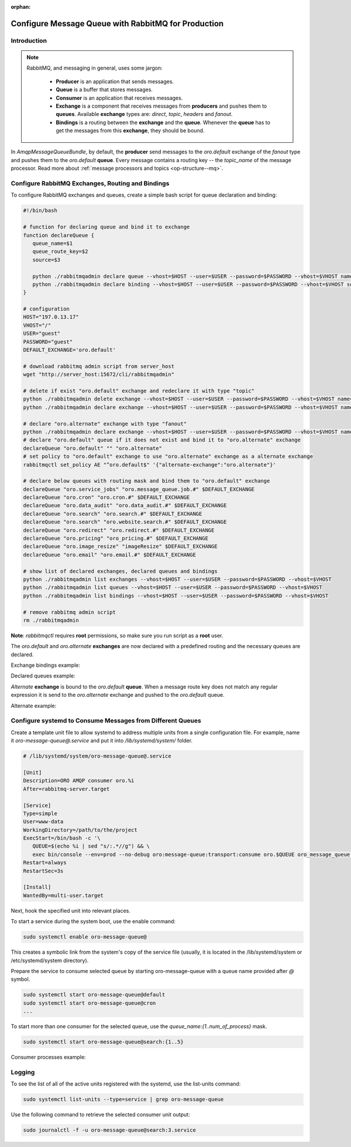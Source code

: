 :orphan:

.. _op-structure--mq--rabbitmq--configure:

Configure Message Queue with RabbitMQ for Production
====================================================

Introduction
------------

.. note::

   RabbitMQ, and messaging in general, uses some jargon:

      * **Producer** is an application that sends messages.
      * **Queue** is a buffer that stores messages.
      * **Consumer** is an application that receives messages.
      * **Exchange** is a component that receives messages from **producers** and pushes them to **queues**. Available **exchange** types are: `direct`, `topic`, `headers` and `fanout`.
      * **Bindings** is a routing between the **exchange** and the **queue**. Whenever the **queue** has to get the messages from this **exchange**, they should be bound.

In `AmqpMessageQueueBundle`, by default, the **producer** send messages to the `oro.default` exchange of the `fanout` type and pushes them to the `oro.default` **queue**.
Every message contains a routing key -- the `topic_name` of the message processor. Read more about :ref:`message processors and topics <op-structure--mq>`.

Configure RabbitMQ Exchanges, Routing and Bindings
--------------------------------------------------

To configure RabbitMQ exchanges and queues, create a simple bash script for queue declaration and binding:

.. code::

   #!/bin/bash

   # function for declaring queue and bind it to exchange
   function declareQueue {
      queue_name=$1
      queue_route_key=$2
      source=$3

      python ./rabbitmqadmin declare queue --vhost=$HOST --user=$USER --password=$PASSWORD --vhost=$VHOST name=$queue_name durable=true arguments='{"x-max-priority": 4}'
      python ./rabbitmqadmin declare binding --vhost=$HOST --user=$USER --password=$PASSWORD --vhost=$VHOST source=$source destination=$queue_name destination_type=queue routing_key=$queue_route_key
   }

   # configuration
   HOST="197.0.13.17"
   VHOST="/"
   USER="guest"
   PASSWORD="guest"
   DEFAULT_EXCHANGE='oro.default'

   # download rabbitmq admin script from server_host
   wget "http://server_host:15672/cli/rabbitmqadmin"

   # delete if exist "oro.default" exchange and redeclare it with type "topic"
   python ./rabbitmqadmin delete exchange --vhost=$HOST --user=$USER --password=$PASSWORD --vhost=$VHOST name="oro.default"
   python ./rabbitmqadmin declare exchange --vhost=$HOST --user=$USER --password=$PASSWORD --vhost=$VHOST name="oro.default" type="topic" durable=true

   # declare "oro.alternate" exchange with type "fanout"
   python ./rabbitmqadmin declare exchange --vhost=$HOST --user=$USER --password=$PASSWORD --vhost=$VHOST name="oro.alternate" type="fanout" durable=true
   # declare "oro.default" queue if it does not exist and bind it to "oro.alternate" exchange
   declareQueue "oro.default" "" "oro.alternate"
   # set policy to "oro.default" exchange to use "oro.alternate" exchange as a alternate exchange
   rabbitmqctl set_policy AE "^oro.default$" '{"alternate-exchange":"oro.alternate"}'

   # declare below queues with routing mask and bind them to "oro.default" exchange
   declareQueue "oro.service_jobs" "oro.message_queue.job.#" $DEFAULT_EXCHANGE
   declareQueue "oro.cron" "oro.cron.#" $DEFAULT_EXCHANGE
   declareQueue "oro.data_audit" "oro.data_audit.#" $DEFAULT_EXCHANGE
   declareQueue "oro.search" "oro.search.#" $DEFAULT_EXCHANGE
   declareQueue "oro.search" "oro.website.search.#" $DEFAULT_EXCHANGE
   declareQueue "oro.redirect" "oro.redirect.#" $DEFAULT_EXCHANGE
   declareQueue "oro.pricing" "oro_pricing.#" $DEFAULT_EXCHANGE
   declareQueue "oro.image_resize" "imageResize" $DEFAULT_EXCHANGE
   declareQueue "oro.email" "oro.email.#" $DEFAULT_EXCHANGE

   # show list of declared exchanges, declared queues and bindings
   python ./rabbitmqadmin list exchanges --vhost=$HOST --user=$USER --password=$PASSWORD --vhost=$VHOST
   python ./rabbitmqadmin list queues --vhost=$HOST --user=$USER --password=$PASSWORD --vhost=$VHOST
   python ./rabbitmqadmin list bindings --vhost=$HOST --user=$USER --password=$PASSWORD --vhost=$VHOST

   # remove rabbitmq admin script
   rm ./rabbitmqadmin

**Note**: `rabbitmqctl` requires **root** permissions, so make sure you run script as a **root** user.

The `oro.default` and `oro.alternate` **exchanges** are now declared with a predefined routing and the necessary queues are declared.

Exchange bindings example:

.. image:: /admin_guide/img/mq/bindings.png

Declared queues example:

.. image:: /admin_guide/img/mq/queues.png

`Alternate` **exchange** is bound to the `oro.default` **queue**. When a message route key does not match any regular expression it is send to the `oro.alternate` exchange and pushed to the `oro.default` queue.

Alternate example:

.. image:: /admin_guide/img/mq/alternate.png


Configure systemd to Consume Messages from Different Queues
-----------------------------------------------------------

Create a template unit file to allow systemd to address multiple units from a single configuration file.
For example, name it `oro-message-queue@.service` and put it into `/lib/systemd/system/` folder.

.. code::

   # /lib/systemd/system/oro-message-queue@.service

   [Unit]
   Description=ORO AMQP consumer oro.%i
   After=rabbitmq-server.target

   [Service]
   Type=simple
   User=www-data
   WorkingDirectory=/path/to/the/project
   ExecStart=/bin/bash -c '\
      QUEUE=$(echo %i | sed "s/:.*//g") && \
      exec bin/console --env=prod --no-debug oro:message-queue:transport:consume oro.$QUEUE oro_message_queue.client.delegate_message_processor --time-limit="now + 15minutes" -vv'
   Restart=always
   RestartSec=3s
   
   [Install]
   WantedBy=multi-user.target

Next, hook the specified unit into relevant places.

To start a service during the system boot, use the enable command:

.. code::

   sudo systemctl enable oro-message-queue@

This creates a symbolic link from the system's copy of the service file (usually, it is located in the /lib/systemd/system or /etc/systemd/system directory).

Prepare the service to consume selected queue by starting oro-message-queue with a queue name provided after `@` symbol.

.. code::

   sudo systemctl start oro-message-queue@default
   sudo systemctl start oro-message-queue@cron
   ...

To start more than one consumer for the selected queue, use the `queue_name:{1..num_of_process}` mask.

.. code::

   sudo systemctl start oro-message-queue@search:{1..5}

Consumer processes example:

.. image:: /admin_guide/img/mq/processes.png

Logging
-------

To see the list of all of the active units registered with the systemd, use the list-units command:

.. code::

   sudo systemctl list-units --type=service | grep oro-message-queue

Use the following command to retrieve the selected consumer unit output:

.. code::

   sudo journalctl -f -u oro-message-queue@search:3.service

